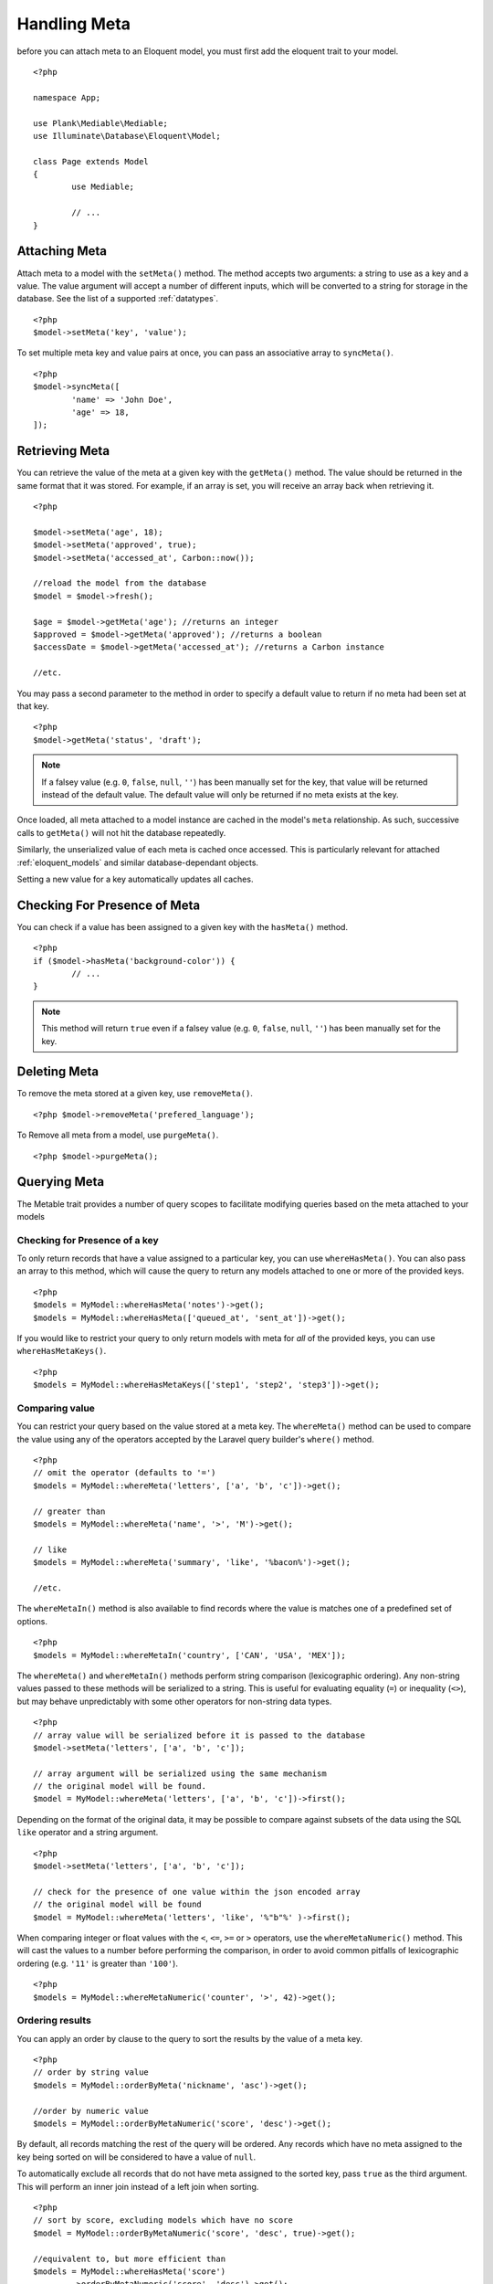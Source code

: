 Handling Meta
=============

.. highlight:: php

before you can attach meta to an Eloquent model, you must first add the eloquent trait to your model.

::

	<?php

	namespace App;

	use Plank\Mediable\Mediable;
	use Illuminate\Database\Eloquent\Model;

	class Page extends Model
	{
		use Mediable;

		// ...
	}

Attaching Meta
--------------

Attach meta to a model with the ``setMeta()`` method. The method accepts two arguments: a string to use as a key and a value. The value argument will accept a number of different inputs, which will be converted to a string for storage in the database. See the list of a supported :ref:`datatypes`. 

::

	<?php
	$model->setMeta('key', 'value');

To set multiple meta key and value pairs at once, you can pass an associative array to ``syncMeta()``.

::

	<?php
	$model->syncMeta([
		'name' => 'John Doe',
		'age' => 18,
	]);

Retrieving Meta
---------------

You can retrieve the value of the meta at a given key with the ``getMeta()`` method. The value should be returned in the same format that it was stored. For example, if an array is set, you will receive an array back when retrieving it.

::

	<?php

	$model->setMeta('age', 18);
	$model->setMeta('approved', true);
	$model->setMeta('accessed_at', Carbon::now());

	//reload the model from the database
	$model = $model->fresh(); 

	$age = $model->getMeta('age'); //returns an integer
	$approved = $model->getMeta('approved'); //returns a boolean
	$accessDate = $model->getMeta('accessed_at'); //returns a Carbon instance

	//etc.

You may pass a second parameter to the method in order to specify a default value to return if no meta had been set at that key.

::

	<?php
	$model->getMeta('status', 'draft');

.. note:: If a falsey value (e.g. ``0``, ``false``, ``null``, ``''``) has been manually set for the key, that value will be returned instead of the default value. The default value will only be returned if no meta exists at the key.


Once loaded, all meta attached to a model instance are cached in the model's ``meta`` relationship. As such, successive calls to ``getMeta()`` will not hit the database repeatedly. 

Similarly, the unserialized value of each meta is cached once accessed. This is particularly relevant for attached :ref:`eloquent_models` and similar database-dependant objects.

Setting a new value for a key automatically updates all caches.

Checking For Presence of Meta
-----------------------------

You can check if a value has been assigned to a given key with the ``hasMeta()`` method.

::

	<?php 
	if ($model->hasMeta('background-color')) {
		// ...
	}

.. note:: This method will return ``true`` even if a falsey value (e.g. ``0``, ``false``, ``null``, ``''``) has been manually set for the key. 


Deleting Meta
-------------

To remove the meta stored at a given key, use ``removeMeta()``.

::

	<?php $model->removeMeta('prefered_language');

To Remove all meta from a model, use ``purgeMeta()``.

::

	<?php $model->purgeMeta();



Querying Meta
-------------

The Metable trait provides a number of query scopes to facilitate modifying queries based on the meta attached to your models

Checking for Presence of a key
^^^^^^^^^^^^^^^^^^^^^^^^^^^^^^

To only return records that have a value assigned to a particular key, you can use ``whereHasMeta()``. You can also pass an array to this method, which will cause the query to return any models attached to one or more of the provided keys.

::

	<?php
	$models = MyModel::whereHasMeta('notes')->get();
	$models = MyModel::whereHasMeta(['queued_at', 'sent_at'])->get();

If you would like to restrict your query to only return models with meta for `all` of the provided keys, you can use ``whereHasMetaKeys()``.

::

	<?php
	$models = MyModel::whereHasMetaKeys(['step1', 'step2', 'step3'])->get();

Comparing value
^^^^^^^^^^^^^^^

You can restrict your query based on the value stored at a meta key. The ``whereMeta()`` method can be used to compare the value using any of the operators accepted by the Laravel query builder's ``where()`` method.

::

	<?php
	// omit the operator (defaults to '=')
	$models = MyModel::whereMeta('letters', ['a', 'b', 'c'])->get();

	// greater than
	$models = MyModel::whereMeta('name', '>', 'M')->get();

	// like
	$models = MyModel::whereMeta('summary', 'like', '%bacon%')->get();

	//etc.

The ``whereMetaIn()`` method is also available to find records where the value is matches one of a predefined set of options.

::
	
	<?php
	$models = MyModel::whereMetaIn('country', ['CAN', 'USA', 'MEX']);


The ``whereMeta()`` and ``whereMetaIn()`` methods perform string comparison (lexicographic ordering). Any non-string values passed to these methods will be serialized to a string. This is useful for evaluating equality (``=``) or inequality (``<>``), but may behave unpredictably with some other operators for non-string data types.

::

	<?php
	// array value will be serialized before it is passed to the database
	$model->setMeta('letters', ['a', 'b', 'c']);

	// array argument will be serialized using the same mechanism
	// the original model will be found.
	$model = MyModel::whereMeta('letters', ['a', 'b', 'c'])->first();

Depending on the format of the original data, it may be possible to compare against subsets of the data using the SQL ``like`` operator and a string argument.


::

	<?php
	$model->setMeta('letters', ['a', 'b', 'c']);

	// check for the presence of one value within the json encoded array
	// the original model will be found
	$model = MyModel::whereMeta('letters', 'like', '%"b"%' )->first();


When comparing integer or float values with the ``<``, ``<=``, ``>=`` or ``>`` operators, use the ``whereMetaNumeric()`` method. This will cast the values to a number before performing the comparison, in order to avoid common pitfalls of lexicographic ordering (e.g. ``'11'`` is greater than ``'100'``).

::

	<?php
	$models = MyModel::whereMetaNumeric('counter', '>', 42)->get();

Ordering results
^^^^^^^^^^^^^^^^

You can apply an order by clause to the query to sort the results by the value of a meta key.

::

	<?php
	// order by string value
	$models = MyModel::orderByMeta('nickname', 'asc')->get();

	//order by numeric value
	$models = MyModel::orderByMetaNumeric('score', 'desc')->get();

By default, all records matching the rest of the query will be ordered. Any records which have no meta assigned to the key being sorted on will be considered to have a value of ``null``.

To automatically exclude all records that do not have meta assigned to the sorted key, pass ``true`` as the third argument. This will perform an inner join instead of a left join when sorting.

::

	<?php
	// sort by score, excluding models which have no score
	$model = MyModel::orderByMetaNumeric('score', 'desc', true)->get();

	//equivalent to, but more efficient than
	$models = MyModel::whereHasMeta('score')
		->orderByMetaNumeric('score', 'desc')->get();

Eager Loading Meta
------------------

When working with collections of Metable models, be sure to eager load the meta relation for all instances together to avoid repeated database queries (i.e. N+1 problem).

Eager load from the query builder:

::

	<?php 
	$models = MyModel::with('meta')->where(...)->get();

Lazy eager load from an Eloquent collection:

::

	<?php
	$models->load('meta');

A Note on Optimization
----------------------

Laravel-Metable is intended a convenient means for handling data of many different shapes and sizes. It was designed for dealing with data that only a subset of all models in a table would have any need for. 

For example, you have a Page model with a template field and each template needs some number of additional fields to modify how it displays. If you have X templates which each have up to Y fields, adding all of these as columns to pages table will quickly get out of hand. Instead, appending these template fields to the Page model as meta can make handling this use case trivial.

Laravel-Metable makes it very easy to append just about any data to your models. However, for sufficiently large data sets or data that is queried very frequently, it will often be more efficient to use regular database columns instead in order to take advantage of native SQL data types and indexes. The optimal solution will depend on your use case. 
